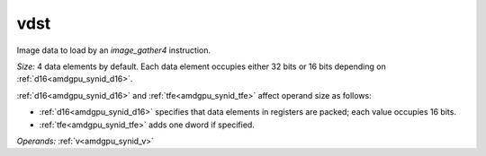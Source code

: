 ..
    **************************************************
    *                                                *
    *   Automatically generated file, do not edit!   *
    *                                                *
    **************************************************

.. _amdgpu_synid_gfx1030_vdst_48d3a8:

vdst
====

Image data to load by an *image_gather4* instruction.

*Size:* 4 data elements by default. Each data element occupies either 32 bits or 16 bits depending on :ref:`d16<amdgpu_synid_d16>`.

:ref:`d16<amdgpu_synid_d16>` and :ref:`tfe<amdgpu_synid_tfe>` affect operand size as follows:

* :ref:`d16<amdgpu_synid_d16>` specifies that data elements in registers are packed; each value occupies 16 bits.
* :ref:`tfe<amdgpu_synid_tfe>` adds one dword if specified.

*Operands:* :ref:`v<amdgpu_synid_v>`
